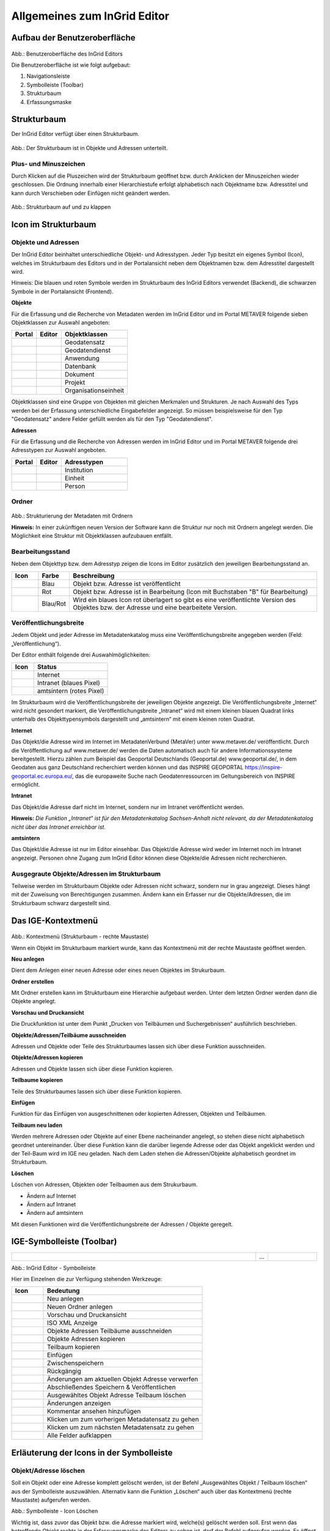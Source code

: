 
Allgemeines zum InGrid Editor
=============================

Aufbau der Benutzeroberfläche
-----------------------------

  .. image:: ../../img_ige/metaver_ige/ige_ausgangszustand/ige-benutzeroberflaeche.png
	
Abb.: Benutzeroberfläche des InGrid Editors

Die Benutzeroberfläche ist wie folgt aufgebaut: 

1. Navigationsleiste
2. Symbolleiste (Toolbar) 
3. Strukturbaum
4. Erfassungsmaske


Strukturbaum
------------

Der InGrid Editor verfügt über einen Strukturbaum.

  .. image:: ../../img_ige/metaver_ige/ige_strukturbaum/ige-strukturbaum.png
  
Abb.: Der Strukturbaum ist in Objekte und Adressen unterteilt.
  

Plus- und Minuszeichen
'''''''''''''''''''''''
Durch Klicken auf die Pluszeichen wird der Strukturbaum geöffnet bzw. durch Anklicken der Minuszeichen wieder geschlossen. Die Ordnung innerhalb einer Hierarchiestufe erfolgt alphabetisch nach Objektname bzw. Adresstitel und kann durch Verschieben oder Einfügen nicht geändert werden.

  .. image:: ../../img_ige/metaver_ige/ige_strukturbaum/ige-struktur.png
  
Abb.: Strukturbaum auf und zu klappen


Icon im Strukturbaum
--------------------

Objekte und Adressen
'''''''''''''''''''''

Der InGrid Editor beinhaltet unterschiedliche Objekt- und Adresstypen. Jeder Typ besitzt ein eigenes Symbol (Icon), welches im Strukturbaum des Editors und in der Portalansicht neben dem Objektnamen bzw. dem Adresstitel dargestellt wird. 

Hinweis:
Die blauen und roten Symbole werden im Strukturbaum des InGrid Editors verwendet (Backend), die schwarzen Symbole in der Portalansicht (Frontend).

**Objekte**

Für die Erfassung und die Recherche von Metadaten werden im InGrid Editor und im Portal METAVER folgende sieben Objektklassen zur Auswahl angeboten: 

.. csv-table::
    :header: "Portal", "Editor", "Objektklassen"
    :widths: 30 30 80

    .. image:: ../../img_ige/metaver_ige/ige_icons/objekte/portal/geodatensatz.png, .. image:: ../../img_ige/metaver_ige/ige_icons/objekte/ige/geodatensatz.png, Geodatensatz
	.. image:: ../../img_ige/metaver_ige/ige_icons/objekte/portal/geodatendienst.png, .. image:: ../../img_ige/metaver_ige/ige_icons/objekte/ige/geodatendienst.png, Geodatendienst
	.. image:: ../../img_ige/metaver_ige/ige_icons/objekte/portal/anwendung.png, .. image:: ../../img_ige/metaver_ige/ige_icons/objekte/ige/anwendung.png, Anwendung
	.. image:: ../../img_ige/metaver_ige/ige_icons/objekte/portal/datenbank.png, .. image:: ../../img_ige/metaver_ige/ige_icons/objekte/ige/datenbank.png, Datenbank
	.. image:: ../../img_ige/metaver_ige/ige_icons/objekte/portal/dokument.png, .. image:: ../../img_ige/metaver_ige/ige_icons/objekte/ige/dokument.png, Dokument
	.. image:: ../../img_ige/metaver_ige/ige_icons/objekte/portal/projekt.png, .. image:: ../../img_ige/metaver_ige/ige_icons/objekte/ige/projekt.png, Projekt
	.. image:: ../../img_ige/metaver_ige/ige_icons/objekte/portal/organisationseinheit.png, .. image:: ../../img_ige/metaver_ige/ige_icons/objekte/ige/organisationseinheit.png, Organisationseinheit


Objektklassen sind eine Gruppe von Objekten mit gleichen Merkmalen und Strukturen. Je nach Auswahl des Typs werden bei der Erfassung unterschiedliche Eingabefelder angezeigt. So müssen beispielsweise für den Typ "Geodatensatz" andere Felder gefüllt werden als für den Typ "Geodatendienst". 


**Adressen**

Für die Erfassung und die Recherche von Adressen werden im InGrid Editor und im Portal METAVER folgende drei Adresstypen zur Auswahl angeboten.

.. csv-table::
    :header: "Portal", "Editor", "Adresstypen"
    :widths: 30 30 80

    .. image:: ../../img_ige/metaver_ige/ige_icons/adressen/portal/institution.png, .. image:: ../../img_ige/metaver_ige/ige_icons/adressen/ige/institution.png, Institution
	.. image:: ../../img_ige/metaver_ige/ige_icons/adressen/portal/einheit.png, .. image:: ../../img_ige/metaver_ige/ige_icons/adressen/ige/einheit.png, Einheit
	.. image:: ../../img_ige/metaver_ige/ige_icons/adressen/portal/person.png, .. image:: ../../img_ige/metaver_ige/ige_icons/adressen/ige/person.png, Person


Ordner
''''''

  .. image:: ../../img_ige/metaver_ige/ige_strukturbaum/ige-ordner.png
  
Abb.: Strukturierung der Metadaten mit Ordnern


**Hinweis:**
In einer zukünftigen neuen Version der Software kann die Struktur nur noch mit Ordnern angelegt werden. Die Möglichkeit eine Struktur mit Objektklassen aufzubauen entfällt.


Bearbeitungsstand
'''''''''''''''''

Neben dem Objekttyp bzw. dem Adresstyp zeigen die Icons im Editor zusätzlich den jeweiligen Bearbeitungsstand an. 

.. csv-table::
    :header: "Icon", "Farbe", "Beschreibung"
    :widths: 30 30 280

    .. image:: ../../img_ige/metaver_ige/ige_icons/status/dienst_blau.png, Blau, Objekt bzw. Adresse ist veröffentlicht
	.. image:: ../../img_ige/metaver_ige/ige_icons/status/dienst_rot.png, Rot, Objekt bzw. Adresse ist in Bearbeitung (Icon mit Buchstaben "B" für Bearbeitung)
	.. image:: ../../img_ige/metaver_ige/ige_icons/status/dienst_blau-rot.png, Blau/Rot, Wird ein blaues Icon rot überlagert so gibt es eine veröffentlichte Version des Objektes bzw. der Adresse und eine bearbeitete Version.



Veröffentlichungsbreite
'''''''''''''''''''''''

Jedem Objekt und jeder Adresse im Metadatenkatalog muss eine Veröffentlichungsbreite angegeben werden (Feld: „Veröffentlichung“).

Der Editor enthält folgende drei Auswahlmöglichkeiten:

.. csv-table::
    :header: "Icon", "Status"
    :widths: 30 100

    .. image:: ../../img_ige/metaver_ige/ige_icons/status/dienst_internet.png, Internet
	.. image:: ../../img_ige/metaver_ige/ige_icons/status/dienst_intranet.png, Intranet (blaues Pixel)
	.. image:: ../../img_ige/metaver_ige/ige_icons/status/dienst_amtsintern.png, amtsintern (rotes Pixel)
	
Im Strukturbaum wird die Veröffentlichungsbreite der jeweiligen Objekte angezeigt. Die Veröffentlichungsbreite „Internet“ wird nicht gesondert markiert, die Veröffentlichungsbreite „Intranet“ wird mit einem kleinen blauen Quadrat links unterhalb des Objekttypensymbols dargestellt und „amtsintern“ mit einem kleinen roten Quadrat. 

**Internet**

Das Objekt/die Adresse wird im Internet im MetadatenVerbund (MetaVer) unter www.metaver.de/ veröffentlicht. Durch die Veröffentlichung auf www.metaver.de/ werden die Daten automatisch auch für andere Informationssysteme bereitgestellt. Hierzu zählen zum Beispiel das Geoportal Deutschlands (Geoportal.de) www.geoportal.de/, in dem Geodaten aus ganz Deutschland recherchiert werden können und das INSPIRE GEOPORTAL https://inspire-geoportal.ec.europa.eu/, das die europaweite Suche nach Geodatenressourcen im Geltungsbereich von INSPIRE ermöglicht.

**Intranet**

Das Objekt/die Adresse darf nicht im Internet, sondern nur im Intranet veröffentlicht werden. 

**Hinweis:**
*Die Funktion „Intranet“ ist für den Metadatenkatalog Sachsen-Anhalt nicht relevant, da der Metadatenkatalog nicht über das Intranet erreichbar ist.*

**amtsintern**

Das Objekt/die Adresse ist nur im Editor einsehbar. Das Objekt/die Adresse wird weder im Internet noch im Intranet angezeigt. Personen ohne Zugang zum InGrid Editor können diese Objekte/die Adressen nicht recherchieren. 


Ausgegraute Objekte/Adressen im Strukturbaum
'''''''''''''''''''''''''''''''''''''''''''''

Teilweise werden im Strukturbaum Objekte oder Adressen nicht schwarz, sondern nur in grau angezeigt. Dieses hängt mit der Zuweisung von Berechtigungen zusammen. Ändern kann ein Erfasser nur die Objekte/Adressen, die im Strukturbaum schwarz dargestellt sind.

 
Das IGE-Kontextmenü
--------------------

  .. image:: ../../img_ige/metaver_ige/ige_kontextmenue/ige-kontextmenue.png
  
Abb.: Kontextmenü (Strukturbaum - rechte Maustaste)

Wenn ein Objekt im Strukturbaum markiert wurde, kann das Kontextmenü mit der rechte Maustaste geöffnet werden.

**Neu anlegen**

Dient dem Anlegen einer neuen Adresse oder eines neuen Objektes im Strukurbaum.

**Ordner erstellen**

Mit Ordner erstellen kann im Strukturbaum eine Hierarchie aufgebaut werden. Unter dem letzten Ordner werden dann die Objekte angelegt. 

**Vorschau und Druckansicht**

Die Druckfunktion ist unter dem Punkt „Drucken von Teilbäumen und Suchergebnissen“ ausführlich beschrieben.

**Objekte/Adressen/Teilbäume ausschneiden**

Adressen und Objekte oder Teile des Strukturbaumes lassen sich über diese Funktion ausschneiden.

**Objekte/Adressen kopieren**

Adressen und Objekte lassen sich über diese Funktion kopieren.

**Teilbaume kopieren**

Teile des Strukturbaumes lassen sich über diese Funktion kopieren.

**Einfügen**

Funktion für das Einfügen von ausgeschnittenen oder kopierten Adressen, Objekten und Teilbäumen.

**Teilbaum neu laden**

Werden mehrere Adressen oder Objekte auf einer Ebene nacheinander angelegt, so stehen diese nicht alphabetisch geordnet untereinander. Über diese Funktion kann die darüber liegende Adresse oder das Objekt angeklickt werden und der Teil-Baum wird im IGE neu geladen. Nach dem Laden stehen die Adressen/Objekte alphabetisch geordnet im Strukturbaum.

**Löschen**

Löschen von Adressen, Objekten oder Teilbaumen aus dem Strukurbaum.

- Ändern auf Internet
- Ändern auf Intranet
- Ändern auf amtsintern

Mit diesen Funktionen wird die Veröffentlichungsbreite der Adressen / Objekte geregelt.


IGE-Symbolleiste (Toolbar)
--------------------------
  
.. csv-table::
    :widths: 250 10 50

    .. image:: ../../img_ige/metaver_ige/ige_symbolleiste/ige-symbolleiste.png,... , .. image:: ../../img_ige/metaver_ige/ige_symbolleiste/ige-symbolleiste_2.png

Abb.: InGrid Editor - Symbolleiste

Hier im Einzelnen die zur Verfügung stehenden Werkzeuge: 

.. csv-table::
    :header: "Icon", "Bedeutung"
    :widths: 50 250

    .. image:: ../../img_ige/metaver_ige/ige_symbolleiste/icons/neu-anlegen.png, Neu anlegen
    .. image:: ../../img_ige/metaver_ige/ige_symbolleiste/icons/neuen-ordner-anlegen.png, Neuen Ordner anlegen
    .. image:: ../../img_ige/metaver_ige/ige_symbolleiste/icons/druckansicht.png, Vorschau und Druckansicht
    .. image:: ../../img_ige/metaver_ige/ige_symbolleiste/icons/iso.png, ISO XML Anzeige
    .. image:: ../../img_ige/metaver_ige/ige_symbolleiste/icons/ausschneiden.png, Objekte Adressen Teilbäume ausschneiden
    .. image:: ../../img_ige/metaver_ige/ige_symbolleiste/icons/kopieren.png, Objekte Adressen kopieren
    .. image:: ../../img_ige/metaver_ige/ige_symbolleiste/icons/teilbaum-kopieren.png, Teilbaum kopieren
    .. image:: ../../img_ige/metaver_ige/ige_symbolleiste/icons/einfuegen.png, Einfügen
    .. image:: ../../img_ige/metaver_ige/ige_symbolleiste/icons/zwischenspeichern.png, Zwischenspeichern
    .. image:: ../../img_ige/metaver_ige/ige_symbolleiste/icons/rueckgaengig.png, Rückgängig
    .. image:: ../../img_ige/metaver_ige/ige_symbolleiste/icons/aenderung-verwerfen.png, Änderungen am aktuellen Objekt Adresse verwerfen
    .. image:: ../../img_ige/metaver_ige/ige_symbolleiste/icons/speichern-und-veroeffentlichen.png, Abschließendes Speichern & Veröffentlichen
    .. image:: ../../img_ige/metaver_ige/ige_symbolleiste/icons/loeschen.png, Ausgewähltes Objekt Adresse Teilbaum löschen
    .. image:: ../../img_ige/metaver_ige/ige_symbolleiste/icons/aenderungen-anzeigen.png, Änderungen anzeigen
    .. image:: ../../img_ige/metaver_ige/ige_symbolleiste/icons/kommentar-ansehen.png, Kommentar ansehen hinzufügen
    .. image:: ../../img_ige/metaver_ige/ige_symbolleiste/icons/vorher.png, Klicken um zum vorherigen Metadatensatz zu gehen
    .. image:: ../../img_ige/metaver_ige/ige_symbolleiste/icons/naechstes.png, Klicken um zum nächsten Metadatensatz zu gehen
    .. image:: ../../img_ige/metaver_ige/ige_symbolleiste/icons/alle-felder-aufklappen.png, Alle Felder aufklappen



Erläuterung der Icons in der Symbolleiste
-----------------------------------------

Objekt/Adresse löschen
''''''''''''''''''''''

Soll ein Objekt oder eine Adresse komplett gelöscht werden, ist der Befehl „Ausgewähltes Objekt / Teilbaum löschen“ aus der Symbolleiste auszuwählen. Alternativ kann die Funktion „Löschen“ auch über das Kontextmenü (rechte Maustaste) aufgerufen werden. 

.. image:: ../../img_ige/metaver_ige/ige_symbolleiste/ige-symbolleiste_loeschen.png

Abb.: Symbolleiste - Icon Löschen

Wichtig ist, dass zuvor das Objekt bzw. die Adresse markiert wird, welche(s) gelöscht werden soll. Erst wenn das betreffende Objekt rechts in der Erfassungsmaske des Editors zu sehen ist, darf der Befehl aufgerufen werden. 
Es öffnet sich daraufhin ein Fenster mit einer Sicherheitsabfrage, ob das Objekt bzw. die Adresse tatsächlich gelöscht werden soll. Mit einem Klick auf „Ok“ werden die Daten endgültig gelöscht. 

.. image:: ../../img_ige/metaver_ige/ige_box_dialog/ige-dialog_loeschen.png

Abb.: Dialogbox - Löschen

Im Strukturbaum können auch mehrere Objekte bzw. Adressen gleichzeitig markiert werden. Dazu wird beim Markieren eines Objektes per Mausklick zusätzlich die „Strg“-Taste gedrückt. Auf diese Weise sind die Operationen „verschieben“, „löschen“ und „kopieren“ auf mehrere Objekte gleichzeitig anwendbar. 


**Hinweise:**

*Soll ein Objekt oder eine Adresse gelöscht werden, welche(s) untergeordnete Objekte bzw. Adressen besitzt, so werden diese automatisch mit gelöscht!*

*Eine Adresse kann immer nur dann gelöscht werden, wenn dieser Adresse keine Objekte zugeordnet sind.*


Objekt/Adresse kopieren und einfügen
''''''''''''''''''''''''''''''''''''

Ein markiertes Objekt oder eine markierte Adresse kann mit der Funktion „Kopieren“ in den Zwischenspeicher kopiert werden. Anschließend ist es möglich, die Kopie an einer anderen Stelle oder der gleichen Stelle im Hierarchiebaum wieder einzufügen. Sinnvoll ist dieses beispielweise, wenn Sie zwei ähnliche Objekte oder Adressen anlegen wollen. Sie brauchen dann nur ein Objekt bzw. eine Adresse anzulegen. Bei dem zweiten Metadatensatz müssen nur noch die Änderungen eingearbeitet werden. 

Zum Kopieren eines Objektes / einer Adresse markieren Sie bitte das Objekt/die Adresse und wählen anschließend das Icon „Objekt/Adresse kopieren“ aus der Symbolleiste aus. 

.. image:: ../../img_ige/metaver_ige/ige_symbolleiste/ige-symbolleiste_kopieren.png

Abb.: Symbolleiste - Kopieren

Alternativ können Sie nach dem Markieren des Objektes / der Adresse den Befehl auch über das Kontextmenü (rechte Maustaste) auswählen. 

.. image:: ../../img_ige/metaver_ige/ige_kontextmenue/ige-kontextmenue-kopieren.png

Abb.: Kontextmenü - Objekte/Adressen kopieren

Es öffnet sich daraufhin ein Fenster mit einem Warnhinweis. Diese Warnung macht den Nutzer darauf aufmerksam, dass mit dem Vorgang des Kopierens und Einfügens der Metadatensatz eine neue Objekt-ID (UUID) zugeteilt bekommt und unter der alten Objekt-ID (UUID) nicht mehr auffindbar sein wird. 

.. image:: ../../img_ige/metaver_ige/ige_box_dialog/ige-dialog_information.png

Abb.: Dialogbox - Information

Dieser Dialog kann vom Nutzer für künftige Kopiervorgänge unterdrückt werden, indem die Checkbox Nicht mehr anzeigen markiert wird. Dieser Hinweis ist wichtig, da die UUID eine entscheidende Eigenschaft eines Metadatensatzes ist und eine Änderung derselben weitreichenden Konsequenzen hat. (z.B. Daten-Dienste-Kopplung, INSPIRE-Monitoring-Prozess der GDI-DE).

Zum Einfügen markieren Sie bitte das Objekt bzw. die Adresse, die hierarchisch über dem einzufügenden Objekt bzw. der einzufügenden Adresse steht. 
Ist die entsprechende Adresse bzw. das entsprechende Objekt markiert, so kann mit dem Icon „Einfügen“ (aus der Symbolleiste) die Kopie eingefügt werden. 

.. image:: ../../img_ige/metaver_ige/ige_symbolleiste/ige-symbolleiste_einfuegen.png

Abb.: Symbolleiste - Einfügen

Alternativ ist der Befehl „Einfügen“ auch über das Kontextmenü (rechte Maustaste) aufzurufen. 

Im Strukturbaum können auch mehrere Objekte bzw. Adressen gleichzeitig selektiert werden. Dazu wird beim Markieren eines Objektes per Mausklick zusätzlich die „Strg“-Taste gedrückt. Auf diese Weise ist die Operation „kopieren“ auf mehrere Objekte gleichzeitig anwendbar. 

Nach dem Einfügen wird das Symbol der kopierten Adresse bzw. des kopierten Objektes im 
Strukturbaum rot dargestellt. Es befindet sich somit im Bearbeitungszustand. 

.. image:: ../../img_ige/metaver_ige/ige_strukturbaum/ige-strukturbaum_bearbeitungszustand.png

Abb.: Strukturbaum - Symbol erscheint rot

Vor dem abschließenden Speichern müssen Sie nun noch die Änderungen gegenüber dem kopierten Objekt / der kopierten Adresse vornehmen. 

**Hinweis:**

*Wichtig ist, dass der Objektname bzw. der Adresstitel geändert werden. Geschieht dieses nicht, so existieren im Metadatenkatalog zwei Objekte/Adressen mit dem gleichen Namen. Dieses sollte unbedingt vermieden werden!* 

*Die Ordnung innerhalb einer Hierarchiestufe erfolgt im Übrigen alphabetisch nach Objektname bzw. Adresstitel und kann durch Verschieben oder Einfügen nicht geändert werden.*


Objekt/Adresse/Teilbaum ausschneiden und wieder einfügen
''''''''''''''''''''''''''''''''''''''''''''''''''''''''

Es ist im InGrid Editor möglich, ein Objekt, eine Adresse oder einen Teilbaum (d.h. ein Objekt mit allen hierarchisch darunterliegenden Objekten bzw. Adressen) zu verschieben. Hierfür wird das entsprechende Objekt ausgeschnitten und einem anderen Platz in der Hierarchie des aktuellen Kataloges wieder zugewiesen. 
Sinnvoll ist das Verschieben, wenn beispielsweise Personen innerhalb einer Behörde das Amt bzw. die Abteilung wechseln. 

Um ein Objekt, eine Adresse oder einen Teilbaum zu verschieben, markieren Sie dieses. Um einen Teilbaum (d.h. ein Objekt mit allen hierarchisch darunterliegenden Objekten bzw. Adressen) auszuschneiden, muss das hierarchisch oberste Objekt markiert sein. Es ist jedoch auch möglich, im Strukturbaum mehrere Objekte bzw. Adressen gleichzeitig zu markieren. Dazu wird beim Markieren eines Objektes per Mausklick zusätzlich die „Strg“-Taste gedrückt. 

Nach dem Markieren wird über das Kontextmenü (rechte Maustaste) der Befehl „Objekt / Adresse ausschneiden / Teilbaum ausschneiden“ ausgewählt. Alternativ kann der Befehl auch über das Icon der Symbolleiste aufgerufen werden. 

.. image:: ../../img_ige/metaver_ige/ige_symbolleiste/ige-symbolleiste_ausschneiden.png

Abb.: Symbolleiste - Ausschneiden

Das Objekt, die Adresse oder der Teilbaum befinden sich nun im Zwischenspeicher. Zu erkennen ist dieses im Strukturbaum. Das ausgeschnittene Objekt wird dort nur noch grau dargestellt. 

.. image:: ../../img_ige/metaver_ige/ige_strukturbaum/ige-symbolleiste_ausschneiden-grau.png

Abb.: Strukturbaum - Schrift grau

Mit dem Befehl „Einfügen“ können die Daten wieder in den Strukturbaum eingefügt werden. Markieren Sie hierzu das Objekt bzw. die Adresse, die hierarchisch über dem einzufügenden Objekt oder Teilbaum bzw. der einzufügenden Adresse steht. Anschließend ist der Befehl „Einfügen“ über das Kontextmenü oder über die Symbolleiste auszuwählen. 

.. image:: ../../img_ige/metaver_ige/ige_symbolleiste/ige-symbolleiste_einfuegen.png

Abb.: Symbolleiste - Einfügen

Damit wird das ausgeschnittene Objekt, die ausgeschnittene Adresse bzw. der Teilbaum wieder im Strukturbaum eingefügt. Im Gegensatz zum Kopieren ist das eingefügte Objekt bzw. die eingefügte Adresse nicht automatisch im Bearbeitungszustand. Beim Verschieben bleibt die Veröffentlichungsstufe bestehen. Die Ordnung innerhalb einer Hierarchiestufe erfolgt alphabetisch und kann durch Verschieben oder Einfügen nicht geändert werden. 


Adressangaben in nachgeordnete Adressen übernehmen
''''''''''''''''''''''''''''''''''''''''''''''''''

Auf zwei Wegen können Adressangaben einer übergeordneten Adresse in eine nachgeordnete (=untergeordnete) Adresse übertragen werden: 

a)	Im Hierarchiebaum die Adresse auswählen, die in die nachgeordnete Adresse übernommen werden soll. Über das Kontextmenü (rechter Mausklick) die Option „Neu anlegen“ auswählen. Die Adressangabe der gewählten Adresse wird in der neuen nachgeordneten Adresse übernommen.

.. image:: ../../img_ige/metaver_ige/ige_adressen/ige-adressangaben.png

Abb.: Adressangaben übernehmen

b) Im Hierarchiebaum die Adresse auswählen, die in die nachgeordneten Adressen übernommen werden sollen. Über das Kontextmenu (rechter Mausklick) die Option „Adressangaben in nachgeordnete Adressen übernehmen“ auswählen. Die Adressangaben der gewählten Adresse werden in alle nachgeordneten Adressen übernommen. 

.. image:: ../../img_ige/metaver_ige/ige_kontextmenue/ige-adressangaben_uebernehmen.png

Abb.: Adressangaben übernehmen 


Rückgängig
''''''''''

Mit dem Befehl „Rückgängig“ können Ihre Änderungen seit dem letzten Zwischenspeichern verworfen werden. Die Funktion „Rückgängig“ ist immer dann aktiv, wenn in einem Feld eine Veränderung vorgenommen und das Feld verlassen wurde. 

.. image:: ../../img_ige/metaver_ige/ige_symbolleiste/ige-symbolleiste_rueckgaengig.png

Abb.: Befehl Rückgängig machen

Klickt man auf das „Rückgängig“ Symbol, so öffnet sich ein kleines Fenster, in dem bestätigt werden muss, dass die aktuellen Änderungen tatsächlich verworfen werden sollen. 

"Ja" bewirkt, dass alle Bearbeitungen seit dem letzten Zwischenspeichern gelöscht werden - nicht nur die Änderungen, die im letzten bearbeiteten Feld vorgenommen wurden. 
Um das Objekt bzw. die Adresse auf die Version der letzten Veröffentlichung zurückzusetzen nutzen Sie bitte die Funktion „Änderungen am aktuellen Objekt/Adresse verwerfen“.

.. image:: ../../img_ige/metaver_ige/ige_box_dialog/ige-dialog_aktuelle-aenderung-verwerfen.png

Abb.: Dialog aktuelle Änderung verwerfen?


Änderungen am aktuellen Objekt/Adresse verwerfen
''''''''''''''''''''''''''''''''''''''''''''''''

Mit dieser Funktion können Objekte und Adressen, die schon veröffentlicht wurden, auf den Stand zurückgesetzt werden, den sie bei der Veröffentlichung hatten. Die Bearbeitungen, auch die die mit der Funktion Zwischenspeichern gesichert wurden, werden zurückgesetzt und gelöscht.

.. image:: ../../img_ige/metaver_ige/ige_symbolleiste/ige-symbolleiste_aenderung-verwerfen.png

Abb.: Befehl Rückgängig machen

Das Icon ist immer dann auswählbar, wenn Änderungen vorgenommen, und das Objekt bzw. die Adresse zwischengespeichert wurden. Klickt man auf das Symbol, so kommt eine Sicherheitsabfrage. 

Wird an dieser Stelle mit „Ja“ geantwortet, so werden alle Änderungen verworfen und das Objekt bzw. die Adresse wird auf die Version der letzten Veröffentlichung zurückgesetzt. 

.. image:: ../../img_ige/metaver_ige/ige_box_dialog/ige-dialog_alle-aenderungen-verwerfen.png

Abb.: Dialog alle Änderung verwerfen?


Auf- und Zuklappen der optionalen Felder
----------------------------------------

In der Grundeinstellung des InGrid Editors werden, in den Eingabemasken der Adressen und in den Eingabemasken der Objekte, Pflichtfelder und optionale Felder angezeigt. Durch einen Klick auf das Symbol fast ganz rechts in der Symbolleiste, werden weitere optionale Felder sichtbar.

.. image:: ../../img_ige/metaver_ige/ige_icons/pflichtfelder/ige-symbol_aufklappen_1.png

Abb.: Optionale Felder ausklappen

Zum Ausblenden aller optionalen Felder das Symbol erneut anklicken.


.. csv-table::
    :header: "Icon", "Bedeutung"
    :widths: 50 100

    .. image:: ../../img_ige/metaver_ige/ige_icons/pflichtfelder/ige-symbol_aufklappen_3.png, Alle Felder aufklappen
    .. image:: ../../img_ige/metaver_ige/ige_icons/pflichtfelder/ige-symbol_zuklappen.png, Nur Pflichtfelder aufklappen


.. image:: ../../img_ige/metaver_ige/ige_icons/pflichtfelder/ige-symbol_aufklappen_3.png

Abb.: Alle Felder aufklappen

.. image:: ../../img_ige/metaver_ige/ige_icons/pflichtfelder/ige-symbol_zuklappen.png

Abb.: Nur Pflichtfelder aufklappen




Des weiteren besteht die Möglichkeit, nur für eine Rubrik die optionalen Felder auf- bzw. zuzuklappen. Hierfür einfach auf das entsprechende Symbol vor dem Rubriknamen klicken.

.. image:: ../../img_ige/metaver_ige/ige_icons/pflichtfelder/ige-symbol_aufklappen_2.png

Abb.: In einer Rubrik optionale Felder aufklappen


Pflichtfelder
-------------

Im InGrid Editor gibt es eine Vielzahl von Feldern, die ausgefüllt werden können, es müssen jedoch nicht immer alle Felder belegt werden. Für jedes Objekt bzw. jede Adresse gibt es sogenannte Pflichtfelder, die auf jeden Fall ausgefüllt werden müssen. Ohne die Befüllung dieser Pflichtfelder ist das Abschließende Speichern und Veröffentlichen nicht möglich, da eine Validierung erfolgt, welche Pflichtfelder noch nicht und/bzw. ggf. fehlerhaft befüllt sind. Zwischenspeichern ist möglich. Gekennzeichnet sind diese Pflichtfelder durch fett gedruckte Überschriften sowie durch ein Sternchen.

.. csv-table::
    :header: "Icon", "Bedeutung"
    :widths: 50 100

    .. image:: ../../img_ige/metaver_ige/ige_feldarten/ige-pflichtfeld.png, Alle Felder aufklappen
    .. image:: ../../img_ige/metaver_ige/ige_feldarten/ige-optionales-feld.png, optionales Feld


.. image:: ../../img_ige/metaver_ige/ige_feldarten/ige-pflichtfeld.png

Abb.: Pflichtfeld

.. image:: ../../img_ige/metaver_ige/ige_feldarten/ige-optionales-feld.png

Abb.: optionales Feld

Pflichtfelder sind Felder, die unter anderem INSPIRE-Forderungen entsprechend der Metadatenverordnung bedienen oder die die ISO umsetzen. Optionale Felder können darüber hinaus mit weiteren Angaben zur detaillierten Beschreibung des Metadatensatzes ausgefüllt werden.


Unterschiedliche Feldarten
--------------------------

Textfelder
''''''''''
Zum Füllen von Textfeldern klicken Sie in das Feld.
Zum vergrößern des Textfeldes, klicken Sie mit der Maus auf die rechte untere Ecke des Feldes, halten die Maustaste gedrückt, und ziehen das Feld auf die gewünschte Größe.

.. image:: ../../img_ige/metaver_ige/ige_feldarten/ige-textfeld.png

Abb.: Beispiel Textfeld

Auswahllisten
'''''''''''''
Nach einem einfachen Klick in die auszufüllende Zeile, kann die vorgegebene Auswahlliste über den Pfeil an der rechten Seite des Feldes aufgeklappt werden.

.. image:: ../../img_ige/metaver_ige/ige_feldarten/ige-auswahllisten.png

Abb.: Beispiel Auswahllisten

Tabellen
''''''''
Um in den Editiermodus eines Feldes innerhalb einer Tabelle zu gelangen, müssen Sie einen Doppelklick mit der linken Maustaste auf das gewünschte Feld ausführen. Gleiches gilt z.B. auch für die Eingabe von Datumsangaben in einer Tabelle.
Mit einem einfachen Klick können Sie befüllte Zeilen, in der der Mauszeiger steht, markieren. Sie können mehrere Zeilen markieren, in dem sie die Shift-Taste oder die Strg-Taste gleichzeitig mit einem einfachen Klick der linken Maustaste verwenden. Ein gleichzeitiges Drücken der Strg-Taste markiert eine Zeile, ohne die Markierung der bereits vorher markierten Zeilen aufzuheben. Ein gleichzeitiges Drücken der Shift-Taste markiert alle Zeilen zwischen der zuletzt markierten bis zu der angeklickten Zeile.
Mit der rechten Maustaste lässt sich ein Kontextmenü öffnen, über das Sie die markierten Zeilen bearbeiten (z.B. löschen) können.

.. image:: ../../img_ige/metaver_ige/ige_feldarten/ige-tabellen.png

Abb.: Beispiel Tabellen

Dialog
''''''
Einige Felder können nur über Dialoge gefüllt werden.
Öffnen Sie für die Datenerfassung das Dialogfenster.

.. image:: ../../img_ige/metaver_ige/ige_feldarten/ige-dialog-oeffnen.png

Abb.: Beispiel Dialogfenster öffenen

.. image:: ../../img_ige/metaver_ige/ige_feldarten/ige-dialogfenster.png
  :width: 400

Abb.: Beispiel Dialogfenster


Speichern
---------

In der Symbolleiste des InGrid Editors werden zwei Speicherarten unterschieden:

.. csv-table::
    :header: "Icon", "Bedeutung"
    :widths: 50 250

    .. image:: ../../img_ige/metaver_ige/ige_symbolleiste/icons/zwischenspeichern.png, Zwischenspeichern
    .. image:: ../../img_ige/metaver_ige/ige_symbolleiste/icons/speichern-und-veroeffentlichen.png, Abschließendes Speichern & Veröffentlichen



[Grafik] 
[Grafik] Abschließendes Speichern & Veröffentlichen


Zwischenspeichern
'''''''''''''''''
Das Zwischenspeichern speichert den geänderten bzw. neu erfassten Metadatensatz, die Daten werden allerdings noch nicht für die Veröffentlichung im Internet freigegeben, d.h. sie bleiben weiterhin nur im Strukturbaum des InGrid Editors sichtbar. Das Zwischenspeichern ist jederzeit möglich, auch wenn noch nicht alle Pflichtfelder ausgefüllt wurden. Zusätzlich erfolgt alle 2 Minuten eine automatische Speicherung (Einstellung in der Katalogverwaltung).


Abschließenden Speichern & Veröffentlichen
''''''''''''''''''''''''''''''''''''''''''
Anders ist es beim Abschließenden Speichern & Veröffentlichen. Durch diese Art der Speicherung werden die Daten automatisch gemäß ihrer Veröffentlichungsbreite (Internet, Intranet oder amtsintern) publiziert und erscheinen nach der automatischen Indexierung im Internet.
Voraussetzung für das abschließende Speichern ist die Befüllung sämtlicher Pflichtfelder. Fehlen entsprechende Angaben, erscheint bei der Betätigung des Buttons „Abschließendes Speichern“ eine Fehlermeldung und die Überschriften der entsprechenden Felder werden rot eingefärbt.

[Grafik]

Um trotz der Fehlermeldung die Bearbeitung sichern zu können, wählen Sie die Funktion Zwischenspeichern.

[Grafik]

Über die Schaltfläche „Zeige nächsten Fehler“, kann die Erfassungsmaske nach fehlenden Einträgen durchsucht werden.


Automatische Speicherung / Session abgelaufen
'''''''''''''''''''''''''''''''''''''''''''''

[Grafik]

Einstellungen in der Katalogverwaltung.

Autosave
''''''''
Die automatische Speicherung (Zwischenspeichern), ist in der Katalogverwaltung auf zwei Minuten eingestellt und kann nur durch den Katalogadministrator geändert werden.

Session refresh
'''''''''''''''
Wenn eine längere Zeit keine Interaktion mit dem Editor stattfindet, läuft die Session (Sitzung) ab, man wird aus dem InGrid Editor abgemeldet und muss sich am Editor neu anmelden. Die Session refresh – Funktion sorgt dafür, dass nach einer längeren Pause im Editor weitergearbeitet werden kann, ohne sich erneut anmelden zu müssen. Dieses Intervall kann nur durch den Katalogadministrator geändert werden.
